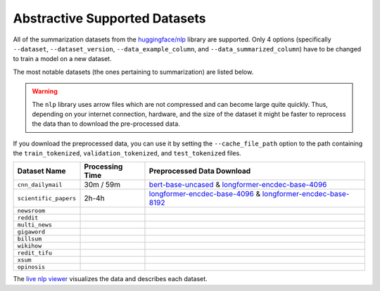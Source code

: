 .. _abstractive_supported_datasets:

Abstractive Supported Datasets
==============================

All of the summarization datasets from the `huggingface/nlp <https://github.com/huggingface/nlp>`_ library are supported. Only 4 options (specifically ``--dataset``, ``--dataset_version``, ``--data_example_column``, and ``--data_summarized_column``) have to be changed to train a model on a new dataset.

The most notable datasets (the ones pertaining to summarization) are listed below.

.. warning:: The ``nlp`` library uses arrow files which are not compressed and can become large quite quickly. Thus, depending on your internet connection, hardware, and the size of the dataset it might be faster to reprocess the data than to download the pre-processed data.

If you download the preprocessed data, you can use it by setting the ``--cache_file_path`` option to the path containing the ``train_tokenized``, ``validation_tokenized``, and ``test_tokenized`` files.

+-----------------------+-----------------+-----------------------------------------------------------------------------------------------------------------------------------------------------------------------------------------------------------------+
| Dataset Name          | Processing Time | Preprocessed Data Download                                                                                                                                                                                      |
+=======================+=================+=================================================================================================================================================================================================================+
| ``cnn_dailymail``     | 30m / 59m       | `bert-base-uncased <https://drive.google.com/drive/folders/1p60vgknwjvHDGi_efPMiWSUTw2uDx3rD>`__ & `longformer-encdec-base-4096 <https://drive.google.com/drive/folders/1MPXnzi9T51O22kajXBlx3Aeu3JHvhCUz>`__   |
+-----------------------+-----------------+-----------------------------------------------------------------------------------------------------------------------------------------------------------------------------------------------------------------+
| ``scientific_papers`` | 2h-4h           | `longformer-encdec-base-4096 <https://drive.google.com/drive/folders/1_mYENjKawSJTkW_uwDub2g1edIsQVS_i>`__ & `longformer-encdec-base-8192 <https://drive.google.com/uc?id=1eROWH-4cbLVIFOAsLcvvhNEfHqD27uvJ>`__ |
+-----------------------+-----------------+-----------------------------------------------------------------------------------------------------------------------------------------------------------------------------------------------------------------+
| ``newsroom``          |                 |                                                                                                                                                                                                                 |
+-----------------------+-----------------+-----------------------------------------------------------------------------------------------------------------------------------------------------------------------------------------------------------------+
| ``reddit``            |                 |                                                                                                                                                                                                                 |
+-----------------------+-----------------+-----------------------------------------------------------------------------------------------------------------------------------------------------------------------------------------------------------------+
| ``multi_news``        |                 |                                                                                                                                                                                                                 |
+-----------------------+-----------------+-----------------------------------------------------------------------------------------------------------------------------------------------------------------------------------------------------------------+
| ``gigaword``          |                 |                                                                                                                                                                                                                 |
+-----------------------+-----------------+-----------------------------------------------------------------------------------------------------------------------------------------------------------------------------------------------------------------+
| ``billsum``           |                 |                                                                                                                                                                                                                 |
+-----------------------+-----------------+-----------------------------------------------------------------------------------------------------------------------------------------------------------------------------------------------------------------+
| ``wikihow``           |                 |                                                                                                                                                                                                                 |
+-----------------------+-----------------+-----------------------------------------------------------------------------------------------------------------------------------------------------------------------------------------------------------------+
| ``redit_tifu``        |                 |                                                                                                                                                                                                                 |
+-----------------------+-----------------+-----------------------------------------------------------------------------------------------------------------------------------------------------------------------------------------------------------------+
| ``xsum``              |                 |                                                                                                                                                                                                                 |
+-----------------------+-----------------+-----------------------------------------------------------------------------------------------------------------------------------------------------------------------------------------------------------------+
| ``opinosis``          |                 |                                                                                                                                                                                                                 |
+-----------------------+-----------------+-----------------------------------------------------------------------------------------------------------------------------------------------------------------------------------------------------------------+

The `live nlp viewer <https://huggingface.co/nlp/viewer>`_ visualizes the data and describes each dataset.
